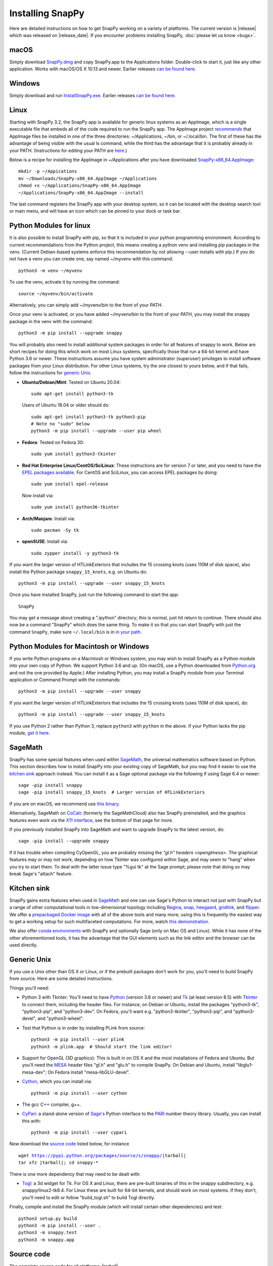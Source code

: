 .. Installing SnapPy

Installing SnapPy
=================

Here are detailed instructions on how to get SnapPy working on a
variety of platforms.  The current version is |release| which was released
on |release_date|.  If you encounter problems installing SnapPy,
:doc:`please let us know <bugs>`.

macOS
-----

Simply download `SnapPy.dmg
<https://github.com/3-manifolds/SnapPy/releases/latest/download/SnapPy.dmg>`_
and copy SnapPy.app to the Applications folder.  Double-click to start
it, just like any other application.  Works with macOS/OS X 10.13 and
newer.  Earlier releases `can be found here
<https://github.com/3-manifolds/SnapPy/releases/>`_.

Windows
-------

Simply download and run `InstallSnapPy.exe
<https://github.com/3-manifolds/SnapPy/releases/latest/download/InstallSnapPy.exe>`_.
Earlier releases `can be found here
<https://github.com/3-manifolds/SnapPy/releases/>`_.


Linux
-----
Starting with SnapPy 3.2, the SnapPy app is available for generic linux
systems as an AppImage, which is a single executable file that embeds all
of the code required to run the SnapPy app. The
AppImage project `recommends <https://docs.appimage.org/user-guide/faq.html?highlight=local#id5>`_ that AppImage files be installed in
one of the three directories: ~/Applications, ~/bin, or ~/.local/bin.
The first of these has the advantage of being visible with the usual
ls command,  while the third has the advantage that it is probably already
in your PATH.  (Instructions for editing your PATH are
`here <https://opensource.com/article/17/6/set-path-linux>`_.)

Below is a recipe for installing the AppImage in ~/Applications
after you have downloaded `SnapPy-x86_64.AppImage
<https://github.com/3-manifolds/SnapPy/releases/latest/download/SnapPy-x86_64.AppImage.>`_::

  mkdir -p ~/Appications
  mv ~/Downloads/SnapPy-x86_64.AppImage ~/Applications
  chmod +x ~/Applications/SnapPy-x86_64.AppImage
  ~/Applications/SnapPy-x86_64.AppImage --install

The last command registers the SnapPy app with your desktop system,
so it can be located with the desktop search tool or main menu, and
will have an icon which can be pinned to your dock or task bar.
  
Python Modules for linux
------------------------

It is also possible to install SnapPy with pip, so that it is included
in your python programming environment.  According to current
recommendations from the Python project, this means creating a python
venv and installing pip packages in the venv.  (Current Debian-based
systems enforce this recommendation by not allowing --user installs
with pip.)  If you do not have a venv you can create one, say named
~/myvenv with this command::

  python3 -m venv ~/myvenv

To use the venv, activate it by running the command::

  source ~/myvenv/bin/activate

Alternatively, you can simply add ~/myvenv/bin to the front of your
PATH.

Once your venv is activated, or you have added ~/myvenv/bin to the
front of your PATH, you may install the snappy package in the venv
with the command::

  python3 -m pip install --upgrade snappy

You will probably also need to install additional system packages
in order for all features of snappy to work. Below are short recipes
for doing this which work on most Linux systems, specifically those
that run a 64-bit kernel and have Python 3.6 or newer. These
instructions assume you have system administrator (superuser)
privileges to install software packages from your Linux distribution.
For other Linux systems, try the one closest to yours below, and if
that fails, follow the instructions for `generic Unix`_.

+ **Ubuntu/Debian/Mint**: Tested on Ubuntu 20.04::

    sudo apt-get install python3-tk

  Users of Ubuntu 18.04 or older should do::

    sudo apt-get install python3-tk python3-pip
    # Note no "sudo" below
    python3 -m pip install --upgrade --user pip wheel

+ **Fedora**: Tested on Fedora 30::

    sudo yum install python3-tkinter

+ **Red Hat Enterprise Linux/CentOS/SciLinux**: These instructions
  are for version 7 or later, and you need to have the `EPEL packages
  available
  <https://fedoraproject.org/wiki/EPEL#How_can_I_use_these_extra_packages.3F>`_.
  For CentOS and SciLinux, you can access EPEL packages by doing::

    sudo yum install epel-release

  Now install via::

    sudo yum install python36-tkinter

+ **Arch/Manjaro**: Install via::

    sudo pacman -Sy tk

+ **openSUSE**: Install via::

    sudo zypper install -y python3-tk

If you want the larger version of HTLinkExteriors that includes the 15
crossing knots (uses 110M of disk space), also install the Python
package ``snappy_15_knots``, e.g. on Ubuntu do::

  python3 -m pip install --upgrade --user snappy_15_knots

Once you have installed SnapPy, just run the following command to start
the app::

    SnapPy

You may get a message about creating a ".ipython" directory; this is
normal, just hit return to continue.
There should also now be a
command "SnapPy" which does the same thing.  To make it so that you
can start SnapPy with just the command ``SnapPy``, make sure
``~/.local/bin`` is in `in your path
<https://opensource.com/article/17/6/set-path-linux>`_.


Python Modules for Macintosh or Windows
---------------------------------------

If you write Python programs on a Macintosh or Windows system, you may
wish to install SnapPy as a Python module into your own copy of
Python.  We support Python 3.6 and up.  (On macOS, use a Python
downloaded from `Python.org <http://python.org>`_ and not the one
provided by Apple.)  After installing Python, you may install a SnapPy
module from your Terminal application or Command Prompt with the
commands::

    python3 -m pip install --upgrade --user snappy

If you want the larger version of HTLinkExteriors that includes the 15
crossing knots (uses 110M of disk space), do::

    python3 -m pip install --upgrade --user snappy_15_knots

If you use Python 2 rather than Python 3, replace ``python3`` with
``python`` in the above.  If your Python lacks the pip module, `get it
here <https://pip.pypa.io/en/stable/installing/>`_.


SageMath
--------

SnapPy has some special features when used within `SageMath
<http://sagemath.org>`_, the universal mathematics software based on
Python.  This section describes how to install SnapPy into your
existing copy of SageMath, but you may find it easier to use the
`kitchen sink`_ approach instead.  You can install it as a Sage
optional package via the following if using Sage 6.4 or newer::

  sage -pip install snappy
  sage -pip install snappy_15_knots  # Larger version of HTLinkExteriors

If you are on macOS, we recommend use `this binary
<https://github.com/3-manifolds/Sage_macOS/releases>`_.

Alternatively, SageMath on `CoCalc <https://cocalc.com/>`_ (formerly
the SageMathCloud) also has SnapPy preinstalled, and the graphics
features even work via the `X11 interface
<http://blog.sagemath.com/cocalc/2018/11/05/x11.html>`_, see the
bottom of that page for more.

If you previously installed SnapPy into SageMath and want to upgrade
SnapPy to the latest version, do::

  sage -pip install --upgrade snappy

If it has trouble when compiling CyOpenGL, you are probably missing
the `"gl.h" headers <openglmesa>`.  The graphical features may or may
not work, depending on how Tkinter was configured within Sage, and may
seem to "hang" when you try to start them.  To deal with the latter
issue type "%gui tk" at the Sage prompt; please note that doing so may
break Sage's "attach" feature.


Kitchen sink
------------

SnapPy gains extra features when used in `SageMath`_ and one can use
Sage's Python to interact not just with SnapPy but a range of other
computational tools in low-dimensional topology including
`Regina <http://regina-normal.github.io/>`_,
`snap <http://snap-pari.sourceforge.net>`_,
`heegaard <https://github.com/3-manifolds/heegaard>`_,
`gridlink <https://github.com/3-manifolds/gridlink>`_,
and `flipper <http://flipper.readthedocs.io>`_.
We offer a `prepackaged Docker image
<https://hub.docker.com/r/computop/sage/>`_ with all of the above tools
and many more; using this is frequently the easiest way to get a
working setup for such multifaceted computations.  For more, watch
`this demonstration <https://icerm.brown.edu/video_archive/?play=1992>`_.

We also offer `conda environments
<https://github.com/unhyperbolic/condaForSnapPy>`_ with SnapPy and
optionally Sage (only on Mac OS and Linux). While it has none of the
other aforementioned tools, it has the advantage that the GUI elements
such as the link editor and the browser can be used directly.


Generic Unix
------------

If you use a Unix other than OS X or Linux, or if the prebuilt
packages don't work for you, you'll need to build SnapPy from source.
Here are some detailed instructions.

Things you'll need:

- Python 3 with Tkinter: You'll need to have `Python
  <http://python.org>`_ (version 3.6 or newer) and `Tk
  <http://tcl.tk>`_ (at least version 8.5) with `Tkinter
  <http://wiki.python.org/moin/TkInter>`_ to connect them, including
  the header files.  For instance, on Debian or Ubuntu, install the
  packages "python3-tk", "python3-pip", and "python3-dev". On Fedora,
  you'll want e.g. "python3-tkinter", "python3-pip", and
  "python3-devel", and "python3-wheel".

- Test that Python is in order by installing PLink from source::

      python3 -m pip install --user plink
      python3 -m plink.app  # Should start the link editor!

.. _openglmesa:

- Support for OpenGL (3D graphics): This is built in on OS X and the
  most installations of Fedora and Ubuntu.  But you'll need the `MESA
  <http://www.mesa3d.org/>`_ header files "gl.h" and "glu.h" to compile
  SnapPy.  On Debian and Ubuntu, install "libglu1-mesa-dev"; On Fedora install
  "mesa-libGLU-devel".

- `Cython <http://cython.org>`_, which you can install via::

    python3 -m pip install --user cython

- The gcc C++ compiler, g++.

- `CyPari <https://pypi.python.org/pypi/cypari/>`_: a stand-alone version of
  `Sage's <http://sagemath.org>`_ Python interface to the
  `PARI <http://pari.math.u-bordeaux.fr/PARI>`_ number theory
  library.  Usually, you can install this with::

     python3 -m pip install --user cypari

Now download the `source code`_ listed below, for instance

.. parsed-literal::

   wget https://pypi.python.org/packages/source/s/snappy/|tarball|
   tar xfz |tarball|; cd snappy-*

There is one more dependency that may need to be dealt with:

- `Togl <http://togl.sf.net>`_: a 3d widget for Tk. For OS X and
  Linux, there are pre-built binaries of this in the snappy
  subdirectory, e.g. snappy/linux2-tk8.4.  For Linux these are built
  for 64-bit kernels, and should work on most systems.  If they don't,
  you'll need to edit or follow "build_togl.sh" to build Togl directly.

Finally, compile and install the SnapPy module (which will install
certain other dependencies) and test::

  python3 setup.py build
  python3 -m pip install --user .
  python3 -m snappy.test
  python3 -m snappy.app


Source code
-----------

The complete source code for all platforms: |tarball|_

You can also browse our `source code repository
<https://github.com/3-manifolds/SnapPy>`_ or clone it using `git
<https://git-scm.com/>`_ via::

  git clone https://github.com/3-manifolds/SnapPy.git
